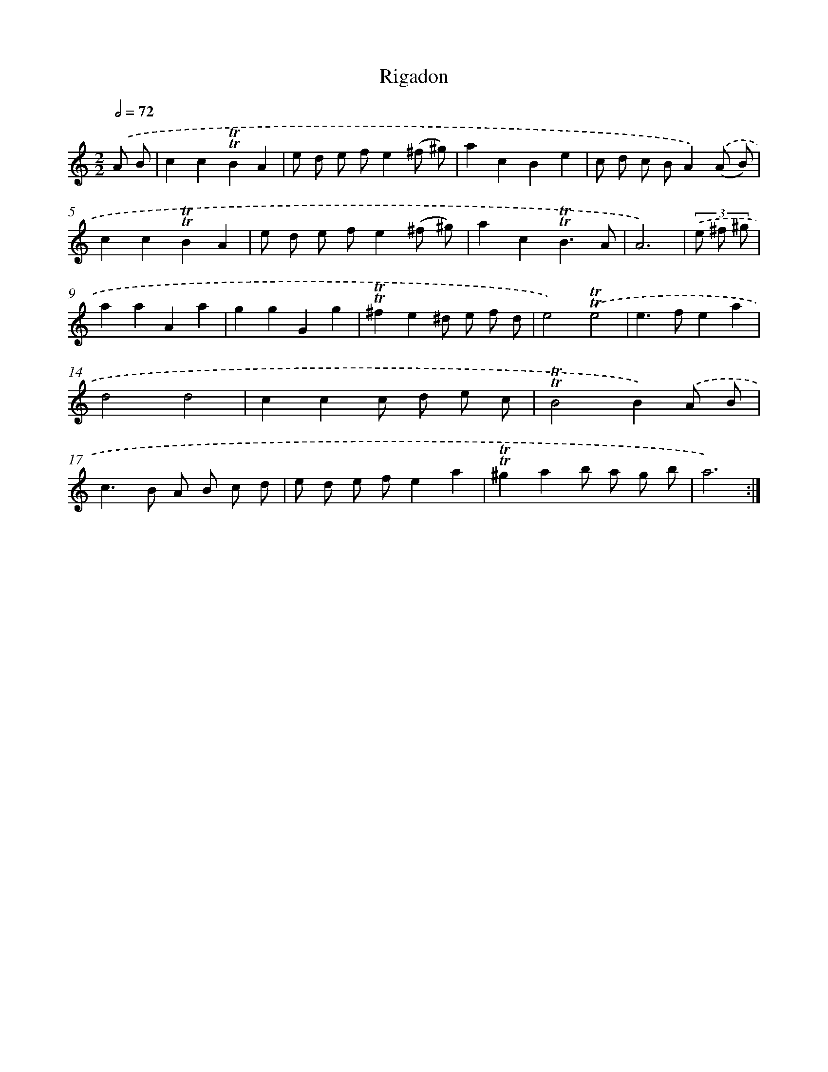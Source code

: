 X: 15508
T: Rigadon
%%abc-version 2.0
%%abcx-abcm2ps-target-version 5.9.1 (29 Sep 2008)
%%abc-creator hum2abc beta
%%abcx-conversion-date 2018/11/01 14:37:54
%%humdrum-veritas 294196382
%%humdrum-veritas-data 3547408827
%%continueall 1
%%barnumbers 0
L: 1/8
M: 2/2
Q: 1/2=72
K: C clef=treble
.('A B [I:setbarnb 1]|
c2c2!trill!!trill!B2A2 |
e d e fe2(^f ^g) |
a2c2B2e2 |
c d c BA2).('(A B) |
c2c2!trill!!trill!B2A2 |
e d e fe2(^f ^g) |
a2c2!trill!!trill!B3A |
A6) |
(3.('e ^f ^g [I:setbarnb 9]|
a2a2A2a2 |
g2g2G2g2 |
!trill!!trill!^f2e2^d e f d |
e4).('!trill!!trill!e4 |
e2>f2e2a2 |
d4d4 |
c2c2c d e c |
!trill!!trill!B4B2).('A B |
c2>B2 A B c d |
e d e fe2a2 |
!trill!!trill!^g2a2b a g b |
a6) :|]
